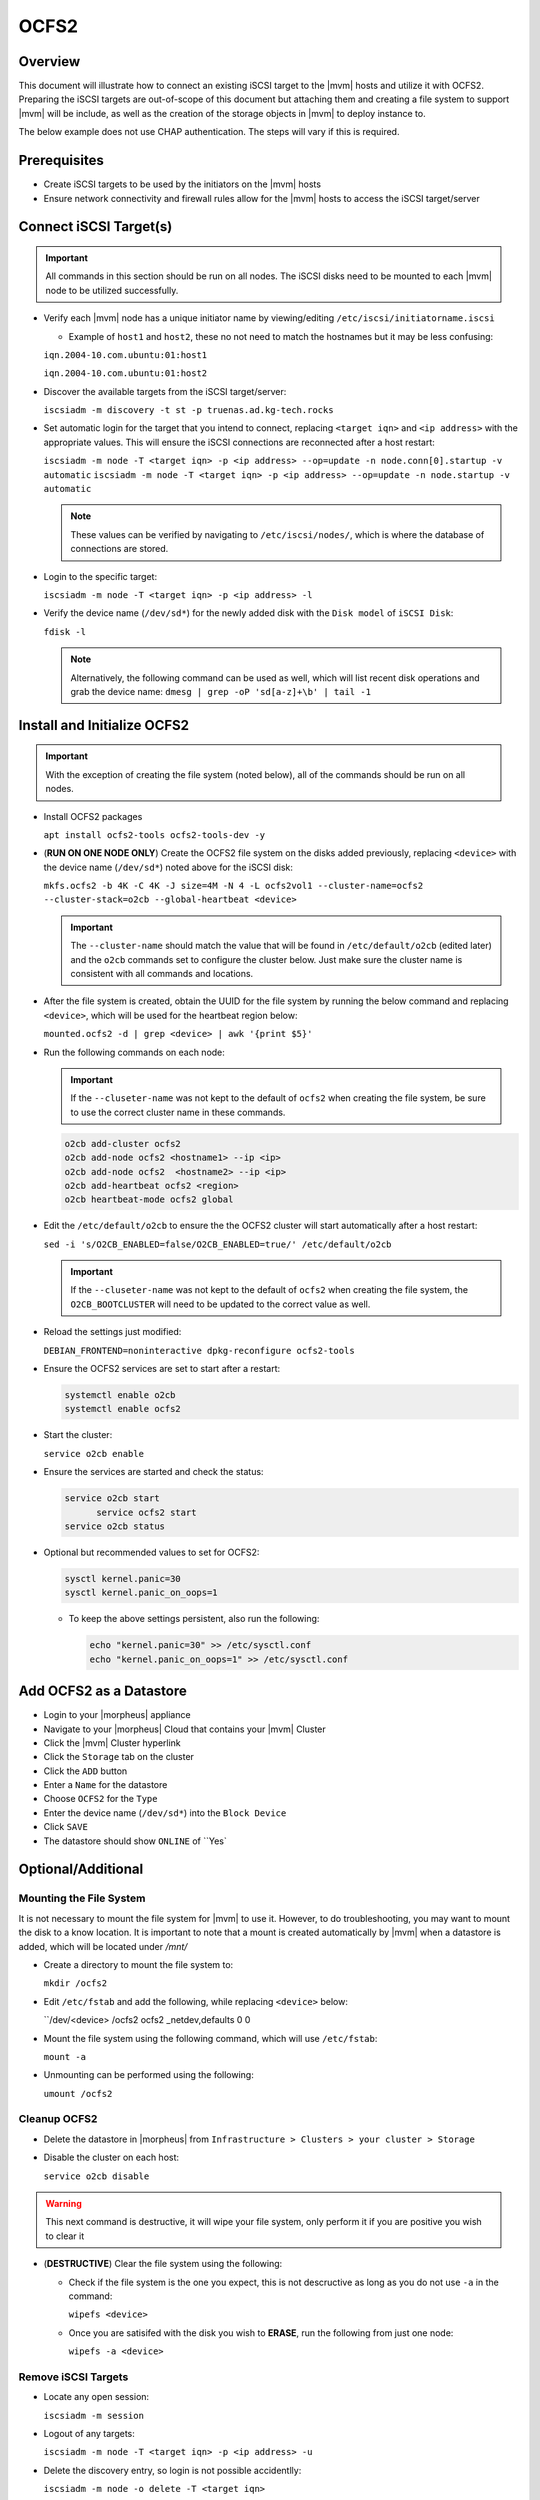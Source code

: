 .. _ocfs2:

OCFS2
-----

Overview
^^^^^^^^

This document will illustrate how to connect an existing iSCSI target to the |mvm| hosts and utilize it with OCFS2.
Preparing the iSCSI targets are out-of-scope of this document but attaching them and creating a file system to support
|mvm| will be include, as well as the creation of the storage objects in |mvm| to deploy instance to.

The below example does not use CHAP authentication.  The steps will vary if this is required.

Prerequisites
^^^^^^^^^^^^^

* Create iSCSI targets to be used by the initiators on the |mvm| hosts
* Ensure network connectivity and firewall rules allow for the |mvm| hosts to access the iSCSI target/server

Connect iSCSI Target(s)
^^^^^^^^^^^^^^^^^^^^^^^

.. important::
  All commands in this section should be run on all nodes.  The iSCSI disks need to be mounted to each |mvm| node to be
  utilized successfully.

* Verify each |mvm| node has a unique initiator name by viewing/editing ``/etc/iscsi/initiatorname.iscsi``
  
  * Example of ``host1`` and ``host2``, these no not need to match the hostnames but it may be less confusing:

  ``iqn.2004-10.com.ubuntu:01:host1``

  ``iqn.2004-10.com.ubuntu:01:host2``

* Discover the available targets from the iSCSI target/server:

  ``iscsiadm -m discovery -t st -p truenas.ad.kg-tech.rocks``

* Set automatic login for the target that you intend to connect, replacing ``<target iqn>`` and ``<ip address>``
  with the appropriate values.  This will ensure the iSCSI connections are reconnected after a host restart:

  ``iscsiadm -m node -T <target iqn> -p <ip address> --op=update -n node.conn[0].startup -v automatic``
  ``iscsiadm -m node -T <target iqn> -p <ip address> --op=update -n node.startup -v automatic``

  .. note::
    These values can be verified by navigating to ``/etc/iscsi/nodes/``, which is where the database of connections
    are stored.
  
* Login to the specific target:

  ``iscsiadm -m node -T <target iqn> -p <ip address> -l`` 

* Verify the device name (``/dev/sd*``) for the newly added disk with the ``Disk model`` of ``iSCSI Disk``: 

  ``fdisk -l``

  .. note::
    Alternatively, the following command can be used as well, which will list recent disk operations and grab the device name:
    ``dmesg | grep -oP 'sd[a-z]+\b' | tail -1``

Install and Initialize OCFS2
^^^^^^^^^^^^^^^^^^^^^^^^^^^^

.. important::
  With the exception of creating the file system (noted below), all of the commands should be run on all nodes.

* Install OCFS2 packages
  
  ``apt install ocfs2-tools ocfs2-tools-dev -y``

* (**RUN ON ONE NODE ONLY**) Create the OCFS2 file system on the disks added previously, replacing ``<device>`` with
  the device name (``/dev/sd*``) noted above for the iSCSI disk:

  ``mkfs.ocfs2 -b 4K -C 4K -J size=4M -N 4 -L ocfs2vol1 --cluster-name=ocfs2 --cluster-stack=o2cb --global-heartbeat <device>``

  .. important::
    The ``--cluster-name`` should match the value that will be found in ``/etc/default/o2cb`` (edited later) and the ``o2cb`` commands
    set to configure the cluster below.  Just make sure the cluster name is consistent with all commands and locations.

* After the file system is created, obtain the UUID for the file system by running the below command and replacing ``<device>``,
  which will be used for the heartbeat region below:
  
  ``mounted.ocfs2 -d | grep <device> | awk '{print $5}'``

* Run the following commands on each node:
  
  .. ::note::
    Alternatively, they can be ran on one node but make sure to copy ``/etc/ocfs2/cluster.conf`` from that node to all others

  .. important::
    If the ``--cluseter-name`` was not kept to the default of ``ocfs2`` when creating the file system, be sure to use the correct
    cluster name in these commands.

  .. ::important::
    The hostnames used in the ``o2cb add-node`` commands **MUST** match the hostnames of the |mvm| nodes when checking ``hostname``

  .. code-block:: bash
  
    o2cb add-cluster ocfs2
    o2cb add-node ocfs2 <hostname1> --ip <ip>
    o2cb add-node ocfs2  <hostname2> --ip <ip>
    o2cb add-heartbeat ocfs2 <region>
    o2cb heartbeat-mode ocfs2 global

* Edit the ``/etc/default/o2cb`` to ensure the the OCFS2 cluster will start automatically after a host restart:
  
  ``sed -i 's/O2CB_ENABLED=false/O2CB_ENABLED=true/' /etc/default/o2cb``

  .. important::
    If the ``--cluseter-name`` was not kept to the default of ``ocfs2`` when creating the file system, the ``O2CB_BOOTCLUSTER``
    will need to be updated to the correct value as well.

* Reload the settings just modified:
  
  ``DEBIAN_FRONTEND=noninteractive dpkg-reconfigure ocfs2-tools``

* Ensure the OCFS2 services are set to start after a restart:
  
  .. code-block:: bash
    
    systemctl enable o2cb
    systemctl enable ocfs2

* Start the cluster:
  
  ``service o2cb enable``

* Ensure the services are started and check the status:

  .. code-block:: bash

    service o2cb start
	  service ocfs2 start
    service o2cb status

* Optional but recommended values to set for OCFS2:
  
  .. code-block:: bash

    sysctl kernel.panic=30
    sysctl kernel.panic_on_oops=1

  * To keep the above settings persistent, also run the following:

    .. code-block:: bash
      
      echo "kernel.panic=30" >> /etc/sysctl.conf
      echo "kernel.panic_on_oops=1" >> /etc/sysctl.conf

Add OCFS2 as a Datastore
^^^^^^^^^^^^^^^^^^^^^^^^

* Login to your |morpheus| appliance
* Navigate to your |morpheus| Cloud that contains your |mvm| Cluster
* Click the |mvm| Cluster hyperlink
* Click the ``Storage`` tab on the cluster
* Click the ``ADD`` button
* Enter a ``Name`` for the datastore
* Choose ``OCFS2`` for the ``Type``
* Enter the device name (``/dev/sd*``) into the ``Block Device``
* Click ``SAVE``
* The datastore should show ``ONLINE`` of ``Yes`

Optional/Additional
^^^^^^^^^^^^^^^^^^^

Mounting the File System
````````````````````````

It is not necessary to mount the file system for |mvm| to use it.  However, to do troubleshooting, you may want to mount the disk to a know location.
It is important to note that a mount is created automatically by |mvm| when a datastore is added, which will be located under `/mnt/`

* Create a directory to mount the file system to:

  ``mkdir /ocfs2``

* Edit ``/etc/fstab`` and add the following, while replacing ``<device>`` below:
  
  ``/dev/<device> /ocfs2 ocfs2     _netdev,defaults   0 0

* Mount the file system using the following command, which will use ``/etc/fstab``:
  
  ``mount -a``

* Unmounting can be performed using the following:

  ``umount /ocfs2``

Cleanup OCFS2
`````````````

* Delete the datastore in |morpheus| from ``Infrastructure > Clusters > your cluster > Storage``
* Disable the cluster on each host:

  ``service o2cb disable``

.. warning::
  This next command is destructive, it will wipe your file system, only perform it if you are positive you wish to clear it

* (**DESTRUCTIVE**) Clear the file system using the following:
  
  * Check if the file system is the one you expect, this is not descructive as long as you do not use ``-a`` in the command:

    ``wipefs <device>``
  
  * Once you are satisifed with the disk you wish to **ERASE**, run the following from just one node:
  
    ``wipefs -a <device>``

Remove iSCSI Targets
````````````````````

* Locate any open session:

  ``iscsiadm -m session``

* Logout of any targets:

  ``iscsiadm -m node -T <target iqn> -p <ip address> -u``

* Delete the discovery entry, so login is not possible accidentlly:

  ``iscsiadm -m node -o delete -T <target iqn>``